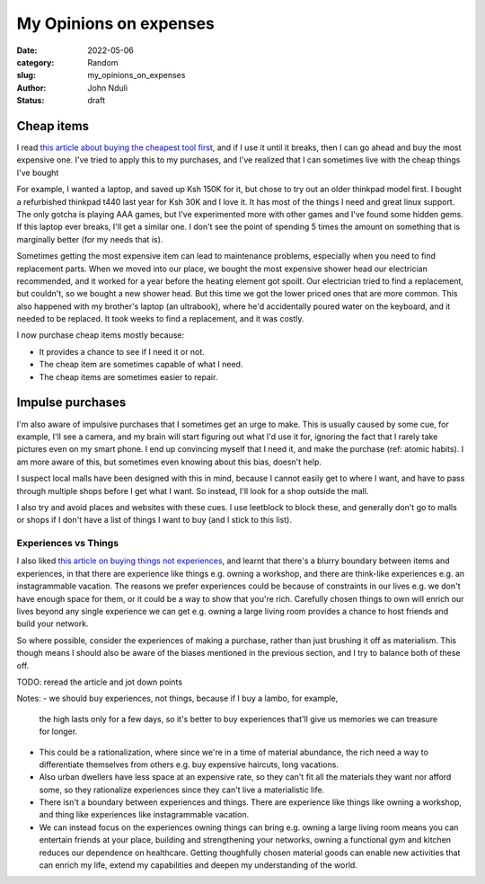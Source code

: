 ###############################
My Opinions on expenses
###############################

:date: 2022-05-06
:category: Random
:slug: my_opinions_on_expenses
:author: John Nduli
:status: draft

Cheap items
===========

I read `this article about buying the cheapest tool first
<https://www.johndcook.com/blog/2020/07/25/worst-tool-for-the-job/>`_, and
if I use it until it breaks, then I can go ahead and buy the most expensive one.
I've tried to apply this to my purchases, and I've realized that I can sometimes
live with the cheap things I've bought

For example, I wanted a laptop, and saved up Ksh 150K for it, but chose to try
out an older thinkpad model first. I bought a refurbished thinkpad t440 last
year for Ksh 30K and I love it. It has most of the things I need and great linux
support. The only gotcha is playing AAA games, but I've experimented more with
other games and I've found some hidden gems. If this laptop ever breaks, I'll
get a similar one. I don't see the point of spending 5 times the amount on
something that is marginally better (for my needs that is).

Sometimes getting the most expensive item can lead to maintenance problems,
especially when you need to find replacement parts. When we moved into our
place, we bought the most expensive shower head our electrician recommended, and
it worked for a year before the heating element got spoilt. Our electrician
tried to find a replacement, but couldn't, so we bought a new shower head. But
this time we got the lower priced ones that are more common. This also happened
with my brother's laptop (an ultrabook), where he'd accidentally poured water on
the keyboard, and it needed to be replaced. It took weeks to find a replacement,
and it was costly.

I now purchase cheap items mostly because:

- It provides a chance to see if I need it or not.
- The cheap item are sometimes capable of what I need.
- The cheap items are sometimes easier to repair.

.. TODO: think if this is required or if its dragging the point
.. Another one that happened was that we had a touch screen laptop (a dell
.. something), and the screen got spoiled. We haven't been able to get a
.. replacement for this so far. All repair shops we go to, have a price of half the
.. laptop price and it's irritating. I gave up on touch laptops after this
.. (although I didn't even use the touch functionality).


Impulse purchases
=================
I'm also aware of impulsive purchases that I sometimes get an urge to make. This
is usually caused by some cue, for example, I'll see a camera, and my brain will
start figuring out what I'd use it for, ignoring the fact that I rarely take
pictures even on my smart phone. I end up convincing myself that I need it, and
make the purchase (ref: atomic habits). I am more aware of this, but sometimes
even knowing about this bias, doesn't help.

I suspect local malls have been designed with this in mind, because I cannot
easily get to where I want, and have to pass through multiple shops before I get
what I want. So instead, I'll look for a shop outside the mall.

I also try and avoid places and websites with these cues. I use leetblock to
block these, and generally don't go to malls or shops if I don't have a list of
things I want to buy (and I stick to this list).


Experiences vs Things
---------------------

I also liked `this article on buying things not experiences
<https://write.as/harold-lee/theres-a-phrase-going-around-that-you-should-buy-experiences-not-things>`_,
and learnt that there's a blurry boundary between items and experiences, in that
there are experience like things e.g. owning a workshop, and there are
think-like experiences e.g. an instagrammable vacation. The reasons we prefer
experiences could be because of constraints in our lives e.g. we don't have
enough space for them, or it could be a way to show that you're rich. Carefully
chosen things to own will enrich our lives beyond any single experience we can
get e.g. owning a large living room provides a chance to host friends and build
your network.

So where possible, consider the experiences of making a purchase, rather than
just brushing it off as materialism. This though means I should also be aware of
the biases mentioned in the previous section, and I try to balance both of these
off.
 


TODO: reread the article and jot down points

Notes:
- we should buy experiences, not things, because if I buy a lambo, for example,
  the high lasts only for a few days, so it's better to buy experiences that'll
  give us memories we can treasure for longer.
- This could be a rationalization, where since we're in a time of material
  abundance, the rich need a way to differentiate themselves from others e.g.
  buy expensive haircuts, long vacations.
- Also urban dwellers have less space at an expensive rate, so they can't fit
  all the materials they want nor afford some, so they rationalize experiences
  since they can't live a materialistic life.
- There isn't a boundary between experiences and things. There are experience
  like things like owning a workshop, and thing like experiences like
  instagrammable vacation.
- We can instead focus on the experiences owning things can bring e.g. owning a
  large living room means you can entertain friends at your place, building and
  strengthening your networks, owning a functional gym and kitchen reduces our
  dependence on healthcare. Getting thoughfully chosen material goods can enable
  new activities that can enrich my life, extend my capabilities and deepen my
  understanding of the world.






